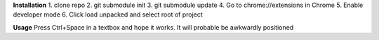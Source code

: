 **Installation**
1. clone repo
2. git submodule init
3. git submodule update
4. Go to chrome://extensions in Chrome
5. Enable developer mode
6. Click load unpacked and select root of project

**Usage**
Press Ctrl+Space in a textbox and hope it works. It will probable be awkwardly positioned
